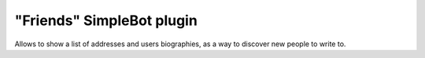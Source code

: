 "Friends" SimpleBot plugin
==========================

Allows to show a list of addresses and users biographies, as a way to discover new people to write to.

